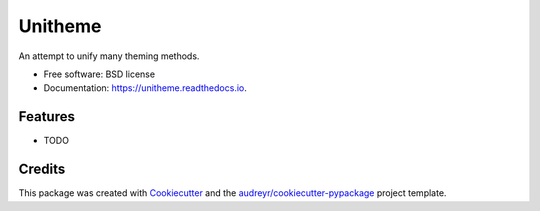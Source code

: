 ========
Unitheme
========


.. image:: https://img.shields.io/pypi/v/unitheme.svg
        :target: https://pypi.python.org/pypi/unitheme

.. image:: https://img.shields.io/travis/mystfox/unitheme.svg
        :target: https://travis-ci.org/mystfox/unitheme

.. image:: https://readthedocs.org/projects/unitheme/badge/?version=latest
        :target: https://unitheme.readthedocs.io/en/latest/?badge=latest
        :alt: Documentation Status

.. image:: https://pyup.io/repos/github/mystfox/unitheme/shield.svg
     :target: https://pyup.io/repos/github/mystfox/unitheme/
     :alt: Updates


An attempt to unify many theming methods.


* Free software: BSD license
* Documentation: https://unitheme.readthedocs.io.


Features
--------

* TODO

Credits
-------

This package was created with Cookiecutter_ and the `audreyr/cookiecutter-pypackage`_ project template.

.. _Cookiecutter: https://github.com/audreyr/cookiecutter
.. _`audreyr/cookiecutter-pypackage`: https://github.com/audreyr/cookiecutter-pypackage
